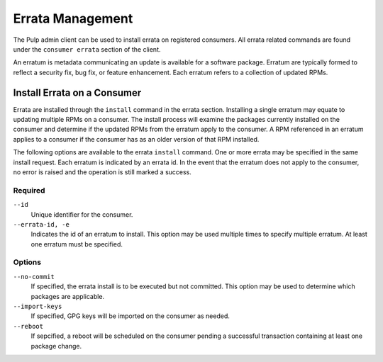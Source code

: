 Errata Management
========================

The Pulp admin client can be used to install errata on
registered consumers. All errata related commands are found under
the ``consumer errata`` section of the client.

An erratum is metadata communicating an update is available for a
software package.  Erratum are typically formed to reflect a security fix,
bug fix, or feature enhancement.  Each erratum refers to a collection of 
updated RPMs.

.. _install-errata:

Install Errata on a Consumer
------------------------------------

Errata are installed through the ``install`` command in the
errata section. Installing a single erratum may equate to updating
multiple RPMs on a consumer.  The install process will examine the
packages currently installed on the consumer and determine if the updated 
RPMs from the erratum apply to the consumer.  A RPM referenced in an 
erratum applies to a consumer if the consumer has as an older version
of that RPM installed.

The following options are available to the errata ``install`` command.
One or more errata may be specified in the same install request. Each erratum is
indicated by an errata id.  In the event that the erratum does not apply to the consumer,
no error is raised and the operation is still marked a success.

Required
^^^^^^^^

``--id``
  Unique identifier for the consumer.

``--errata-id, -e``
  Indicates the id of an erratum to install.  This option may be used multiple
  times to specify multiple erratum. At least one erratum must be specified.

Options
^^^^^^^

``--no-commit``
  If specified, the errata install is to be executed but not committed.
  This option may be used to determine which packages are applicable.

``--import-keys``
  If specified, GPG keys will be imported on the consumer as needed.

``--reboot``
  If sepcified, a reboot will be scheduled on the consumer pending a
  successful transaction containing at least one package change.

